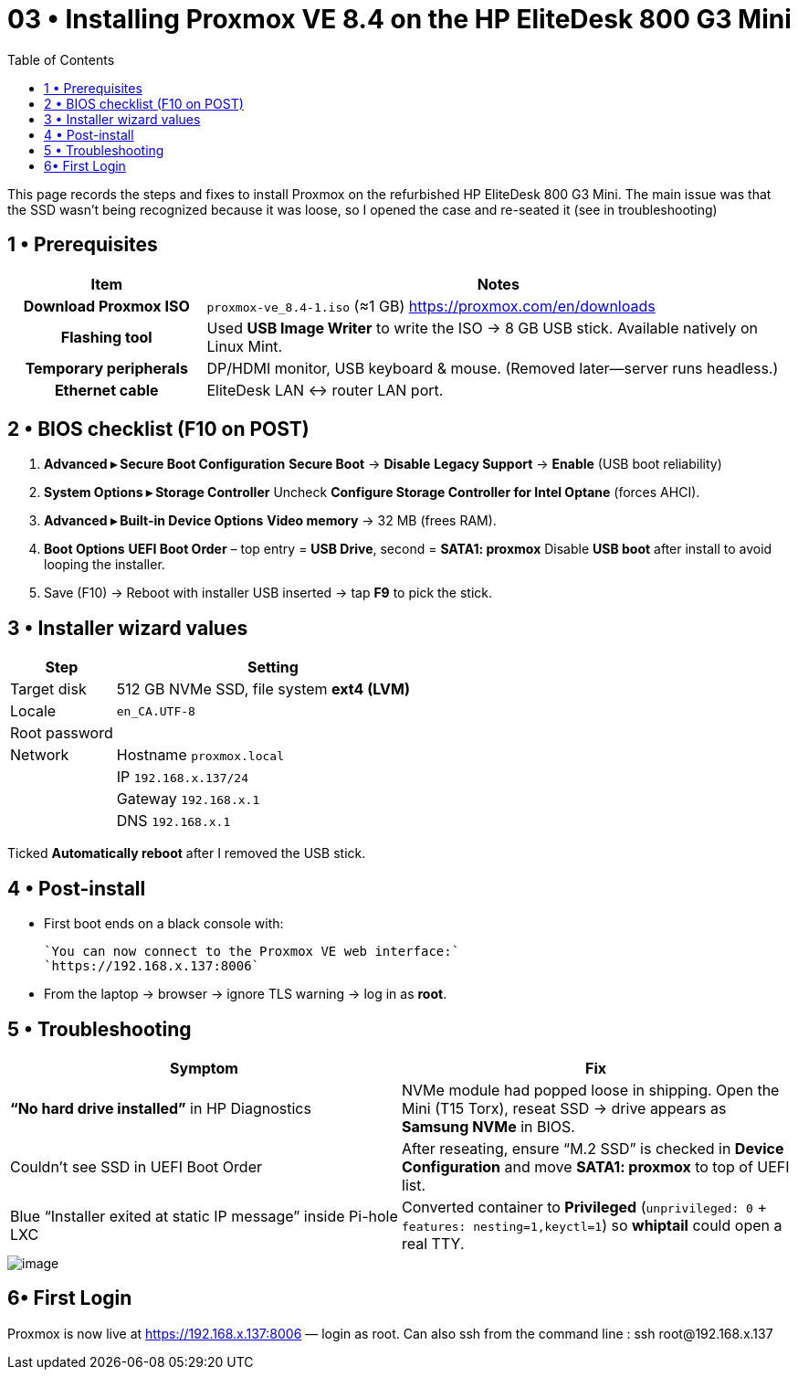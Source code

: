 = 03 • Installing Proxmox VE 8.4 on the HP EliteDesk 800 G3 Mini
:toc:
:icons: font

This page records the steps and fixes to install Proxmox on the refurbished HP EliteDesk 800 G3 Mini.  
The main issue was that the SSD wasn’t being recognized because it was loose, so I opened the case and re-seated it (see in troubleshooting)

toc::[]

== 1 • Prerequisites

[cols="1h,3"]
|===
|Item |Notes

|Download Proxmox ISO
|`proxmox-ve_8.4-1.iso` (≈1 GB)  
https://proxmox.com/en/downloads

|Flashing tool
|Used **USB Image Writer** to write the ISO → 8 GB USB stick. Available natively on Linux Mint.

|Temporary peripherals
|DP/HDMI monitor, USB keyboard & mouse. (Removed later—server runs headless.)

|Ethernet cable
|EliteDesk LAN ↔ router LAN port.
|===

== 2 • BIOS checklist (F10 on POST)

. *Advanced ▸ Secure Boot Configuration*  
  *Secure Boot* → **Disable**  
  *Legacy Support* → **Enable** (USB boot reliability)
. *System Options ▸ Storage Controller*  
  Uncheck **Configure Storage Controller for Intel Optane** (forces AHCI).
. *Advanced ▸ Built-in Device Options*  
  **Video memory** → 32 MB (frees RAM).
. *Boot Options*  
  *UEFI Boot Order* – top entry = **USB Drive**, second = **SATA1: proxmox**  
  Disable **USB boot** after install to avoid looping the installer.
. Save (F10) → Reboot with installer USB inserted → tap **F9** to pick the stick.

== 3 • Installer wizard values

[%header,cols="1,3"]
|===
| Step | Setting

| Target disk  | 512 GB NVMe SSD, file system *ext4 (LVM)*
| Locale       | `en_CA.UTF-8` 
| Root password| ******
| Network      | Hostname `proxmox.local`
|              | IP `192.168.x.137/24`
|              | Gateway `192.168.x.1`
|              | DNS `192.168.x.1`
|===

Ticked *Automatically reboot* after I removed the USB stick.


== 4 • Post-install

* First boot ends on a black console with: +

  `You can now connect to the Proxmox VE web interface:`  
  `https://192.168.x.137:8006`

* From the laptop → browser → ignore TLS warning → log in as **root**.

== 5 • Troubleshooting 

[%header,cols=2*]
|===
|Symptom |Fix

|**“No hard drive installed”** in HP Diagnostics
|NVMe module had popped loose in shipping. Open the Mini (T15 Torx), reseat SSD → drive appears as **Samsung NVMe** in BIOS.

|Couldn’t see SSD in UEFI Boot Order
|After reseating, ensure “M.2 SSD” is checked in *Device Configuration* and move *SATA1: proxmox* to top of UEFI list.

|Blue “Installer exited at static IP message” inside Pi-hole LXC
|Converted container to **Privileged** (`unprivileged: 0` + `features: nesting=1,keyctl=1`) so *whiptail* could open a real TTY.
|===

image::../images/image1.png[image]

== 6• First Login 

Proxmox is now live at https://192.168.x.137:8006 — login as root.
Can also ssh from the command line : ssh root@192.168.x.137

